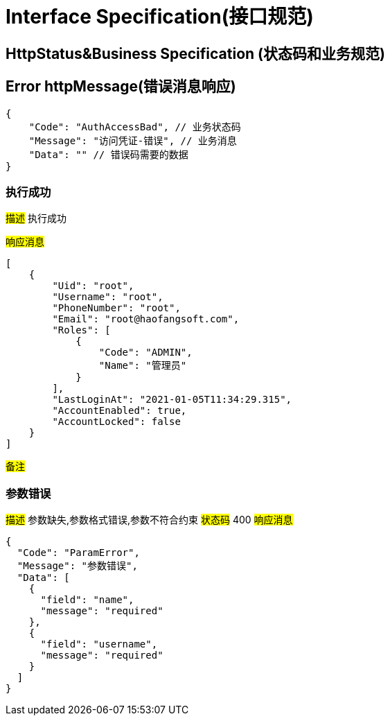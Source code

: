 = Interface Specification(接口规范)

== HttpStatus&Business Specification (状态码和业务规范)

== Error httpMessage(错误消息响应)

[source,json5]
----
{
    "Code": "AuthAccessBad", // 业务状态码
    "Message": "访问凭证-错误", // 业务消息
    "Data": "" // 错误码需要的数据
}
----

=== 执行成功
#描述# 执行成功

#响应消息#

[source,json5]
----
[
    {
        "Uid": "root",
        "Username": "root",
        "PhoneNumber": "root",
        "Email": "root@haofangsoft.com",
        "Roles": [
            {
                "Code": "ADMIN",
                "Name": "管理员"
            }
        ],
        "LastLoginAt": "2021-01-05T11:34:29.315",
        "AccountEnabled": true,
        "AccountLocked": false
    }
]
----
#备注#


=== 参数错误
#描述# 参数缺失,参数格式错误,参数不符合约束
#状态码# 400
#响应消息#
```
{
  "Code": "ParamError",
  "Message": "参数错误",
  "Data": [
    {
      "field": "name",
      "message": "required"
    },
    {
      "field": "username",
      "message": "required"
    }
  ]
}
```
